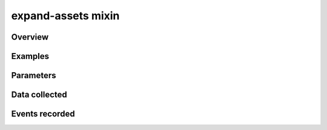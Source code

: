 .. _expand-assets:

expand-assets mixin
==============================================

Overview
------------------

Examples
----------------

Parameters
----------------

Data collected
----------------

Events recorded
----------------
